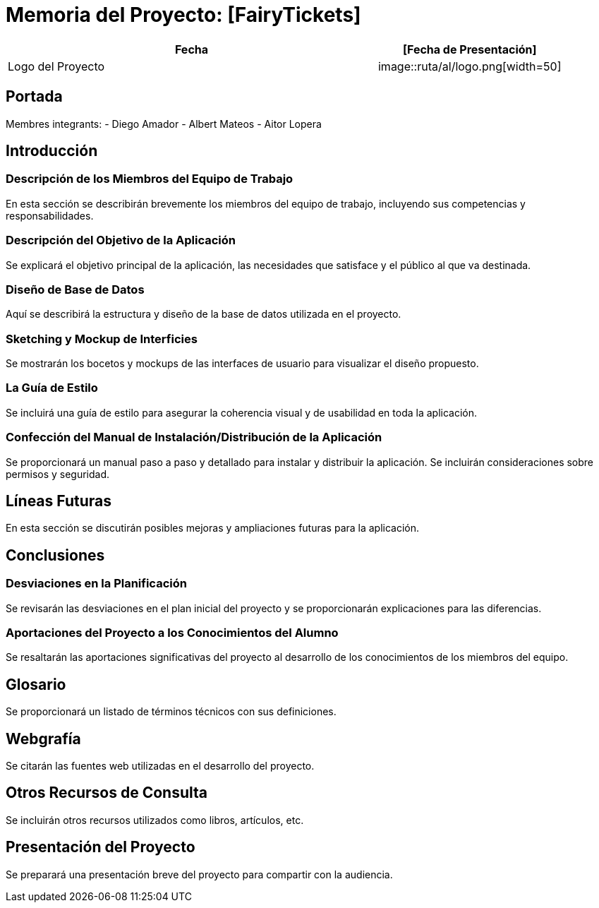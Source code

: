 
= Memoria del Proyecto: [FairyTickets]

[width="100%",cols="2,1",options="header"]
|===
|Fecha | [Fecha de Presentación]
|Logo del Proyecto | image::ruta/al/logo.png[width=50]

|===
== Portada

[Nombre del Proyecto]
Membres integrants:
- Diego Amador
- Albert Mateos
- Aitor Lopera


== Introducción

=== Descripción de los Miembros del Equipo de Trabajo

En esta sección se describirán brevemente los miembros del equipo de trabajo, incluyendo sus competencias y responsabilidades.

=== Descripción del Objetivo de la Aplicación

Se explicará el objetivo principal de la aplicación, las necesidades que satisface y el público al que va destinada.

=== Diseño de Base de Datos

Aquí se describirá la estructura y diseño de la base de datos utilizada en el proyecto.

=== Sketching y Mockup de Interficies

Se mostrarán los bocetos y mockups de las interfaces de usuario para visualizar el diseño propuesto.

=== La Guía de Estilo

Se incluirá una guía de estilo para asegurar la coherencia visual y de usabilidad en toda la aplicación.

=== Confección del Manual de Instalación/Distribución de la Aplicación

Se proporcionará un manual paso a paso y detallado para instalar y distribuir la aplicación. Se incluirán consideraciones sobre permisos y seguridad.

== Líneas Futuras

En esta sección se discutirán posibles mejoras y ampliaciones futuras para la aplicación.

== Conclusiones

=== Desviaciones en la Planificación

Se revisarán las desviaciones en el plan inicial del proyecto y se proporcionarán explicaciones para las diferencias.

=== Aportaciones del Proyecto a los Conocimientos del Alumno

Se resaltarán las aportaciones significativas del proyecto al desarrollo de los conocimientos de los miembros del equipo.

== Glosario

Se proporcionará un listado de términos técnicos con sus definiciones.

== Webgrafía

Se citarán las fuentes web utilizadas en el desarrollo del proyecto.

== Otros Recursos de Consulta

Se incluirán otros recursos utilizados como libros, artículos, etc.

== Presentación del Proyecto

Se preparará una presentación breve del proyecto para compartir con la audiencia.